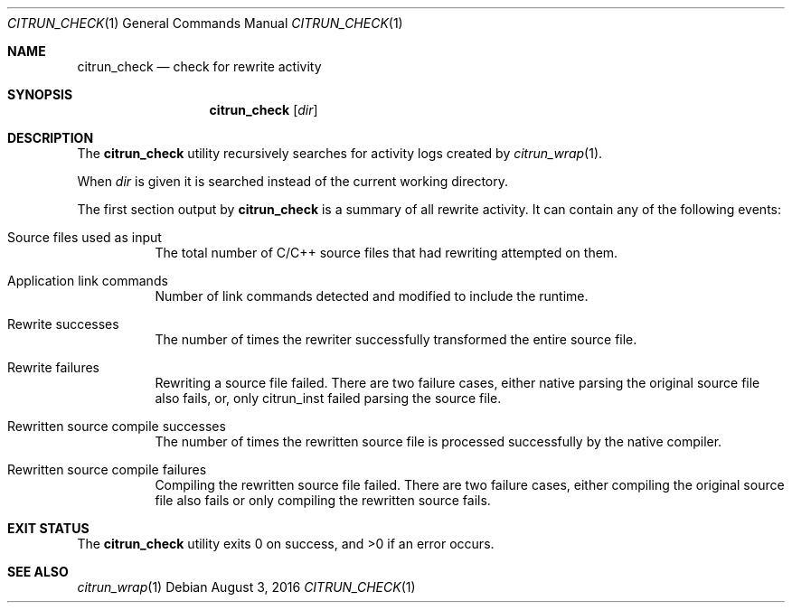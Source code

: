 .\"
.\" Copyright (c) 2016 Kyle Milz <kyle@0x30.net>
.\"
.\" Permission to use, copy, modify, and distribute this software for any
.\" purpose with or without fee is hereby granted, provided that the above
.\" copyright notice and this permission notice appear in all copies.
.\"
.\" THE SOFTWARE IS PROVIDED "AS IS" AND THE AUTHOR DISCLAIMS ALL WARRANTIES
.\" WITH REGARD TO THIS SOFTWARE INCLUDING ALL IMPLIED WARRANTIES OF
.\" MERCHANTABILITY AND FITNESS. IN NO EVENT SHALL THE AUTHOR BE LIABLE FOR
.\" ANY SPECIAL, DIRECT, INDIRECT, OR CONSEQUENTIAL DAMAGES OR ANY DAMAGES
.\" WHATSOEVER RESULTING FROM LOSS OF USE, DATA OR PROFITS, WHETHER IN AN
.\" ACTION OF CONTRACT, NEGLIGENCE OR OTHER TORTIOUS ACTION, ARISING OUT OF
.\" OR IN CONNECTION WITH THE USE OR PERFORMANCE OF THIS SOFTWARE.
.\"
.Dd $Mdocdate: August 3 2016 $
.Dt CITRUN_CHECK 1
.Os
.Sh NAME
.Nm citrun_check
.Nd check for rewrite activity
.Sh SYNOPSIS
.Nm
.Op Ar dir
.Sh DESCRIPTION
The
.Nm
utility recursively searches for activity logs created by
.Xr citrun_wrap 1 .
.Pp
When
.Ar dir
is given it is searched instead of the current working
directory.
.Pp
The first section output by
.Nm
is a summary of all rewrite activity. It can contain any of the following
events:
.Pp
.Bl -tag -width Ds
.It Source files used as input
The total number of C/C++ source files that had rewriting attempted on them.
.It Application link commands
Number of link commands detected and modified to include the runtime.
.It Rewrite successes
The number of times the rewriter successfully transformed the entire source
file.
.It Rewrite failures
Rewriting a source file failed. There are two failure cases, either native
parsing the original source file also fails, or, only citrun_inst failed parsing
the source file.
.It Rewritten source compile successes
The number of times the rewritten source file is processed successfully by the
native compiler.
.It Rewritten source compile failures
Compiling the rewritten source file failed. There are two failure cases, either
compiling the original source file also fails or only compiling the
rewritten source fails.
.El
.Sh EXIT STATUS
.Ex -std
.Sh SEE ALSO
.Xr citrun_wrap 1
